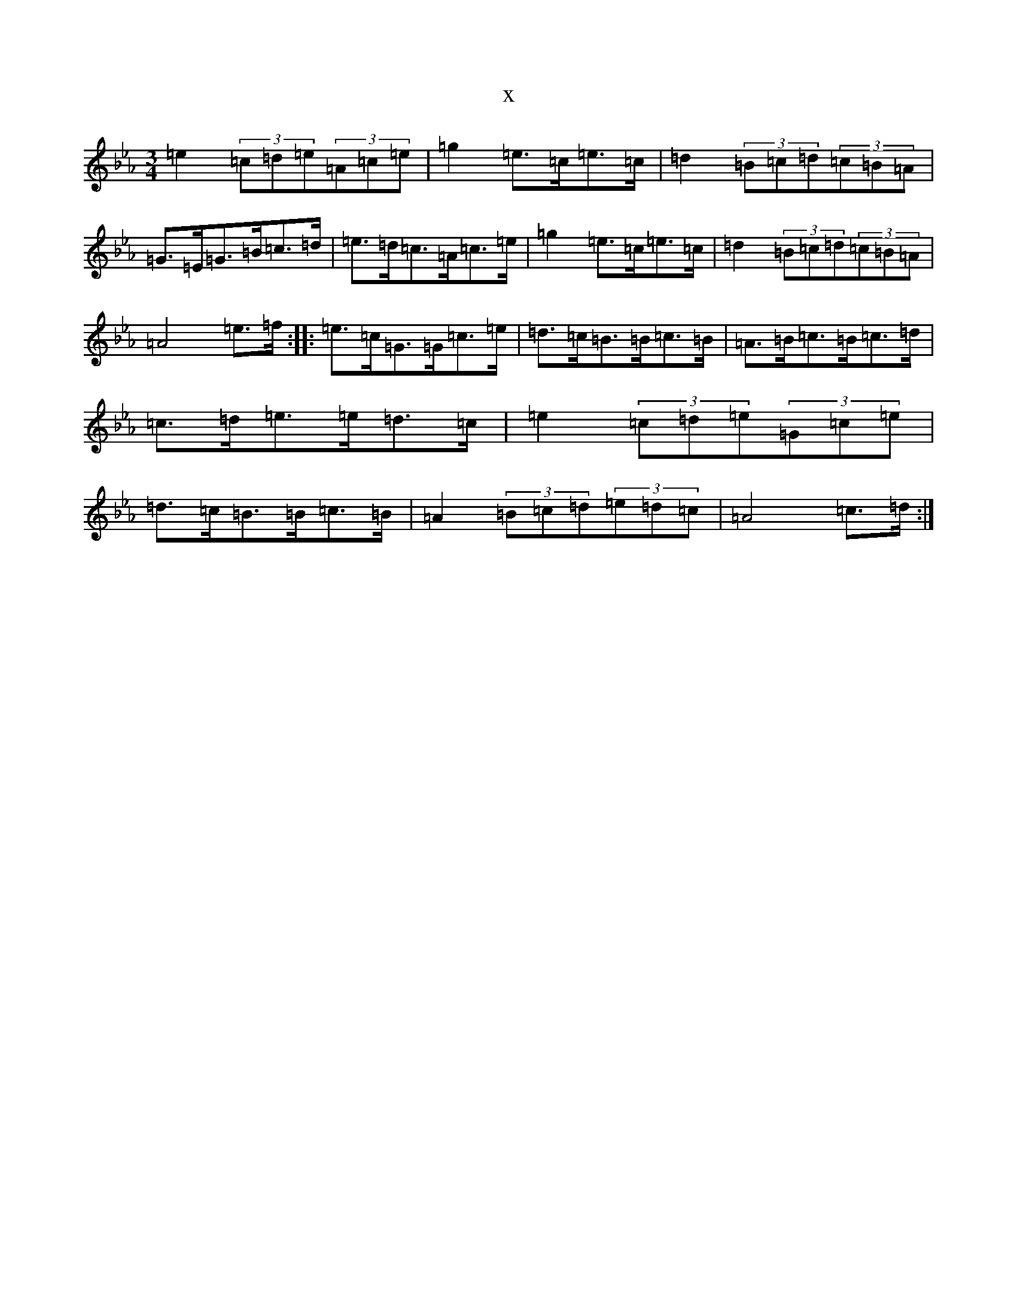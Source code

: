 X:20543
T:x
L:1/8
M:3/4
K: C minor
=e2(3=c=d=e(3=A=c=e|=g2=e>=c=e>=c|=d2(3=B=c=d(3=c=B=A|=G>=E=G>=B=c>=d|=e>=d=c>=A=c>=e|=g2=e>=c=e>=c|=d2(3=B=c=d(3=c=B=A|=A4=e>=f:||:=e>=c=G>=G=c>=e|=d>=c=B>=B=c>=B|=A>=B=c>=B=c>=d|=c>=d=e>=e=d>=c|=e2(3=c=d=e(3=G=c=e|=d>=c=B>=B=c>=B|=A2(3=B=c=d(3=e=d=c|=A4=c>=d:|